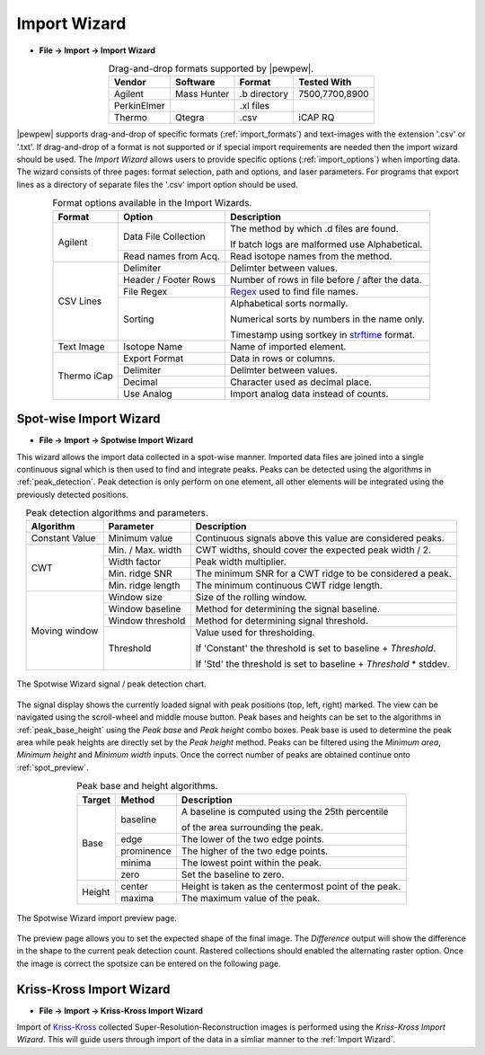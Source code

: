 Import Wizard
=============
.. index:: Import Wizard

* **File -> Import -> Import Wizard**

.. table::  Drag-and-drop formats supported by |pewpew|.
    :align: center
    :name: import_formats

    +-------------+-------------+--------------+----------------+
    | Vendor      | Software    | Format       | Tested With    |
    +=============+=============+==============+================+
    | Agilent     | Mass Hunter | .b directory | 7500,7700,8900 |
    +-------------+-------------+--------------+----------------+
    | PerkinElmer |             | .xl files    |                |
    +-------------+-------------+--------------+----------------+
    | Thermo      | Qtegra      | .csv         | iCAP RQ        |
    +-------------+-------------+--------------+----------------+

|pewpew| supports drag-and-drop of specific formats (:ref:`import_formats`) and text-images with the extension '.csv' or '.txt'.
If drag-and-drop of a format is not supported or if special import requirements are needed then the import wizard should be used.
The `Import Wizard` allows users to provide specific options (:ref:`import_options`) when importing data.
The wizard consists of three pages:
format selection, path and options, and laser parameters.
For programs that export lines as a directory of separate files the '.csv' import option should be used.

.. _Kriss-Kross: https://doi.org/10.1021/acs.analchem.9b02380
.. _Regex: https://docs.python.org/3.3/howto/regex.html
.. _strftime: https://manpages.debian.org/buster/manpages-dev/strftime.3.en.html


.. table:: Format options available in the Import Wizards.
   :align: center
   :name: import_options

   +-------------+----------------------+-------------------------------------------------+
   | Format      | Option               | Description                                     |
   +=============+======================+=================================================+
   | Agilent     | Data File Collection | The method by which .d files are found.         |
   |             |                      |                                                 |
   |             |                      | If batch logs are malformed use Alphabetical.   |
   +             +----------------------+-------------------------------------------------+
   |             | Read names from Acq. | Read isotope names from the method.             |
   +-------------+----------------------+-------------------------------------------------+
   | CSV Lines   | Delimiter            | Delimter between values.                        |
   +             +----------------------+-------------------------------------------------+
   |             | Header / Footer Rows | Number of rows in file before / after the data. |
   +             +----------------------+-------------------------------------------------+
   |             | File Regex           | Regex_ used to find file names.                 |
   +             +----------------------+-------------------------------------------------+
   |             | Sorting              | Alphabetical sorts normally.                    |
   |             |                      |                                                 |
   |             |                      | Numerical sorts by numbers in the name only.    |
   |             |                      |                                                 |
   |             |                      | Timestamp using sortkey in strftime_ format.    |
   +-------------+----------------------+-------------------------------------------------+
   | Text Image  | Isotope Name         | Name of imported element.                       |
   +-------------+----------------------+-------------------------------------------------+
   | Thermo iCap | Export Format        | Data in rows or columns.                        |
   +             +----------------------+-------------------------------------------------+
   |             | Delimiter            |  Delimter between values.                       |
   +             +----------------------+-------------------------------------------------+
   |             | Decimal              | Character used as decimal place.                |
   +             +----------------------+-------------------------------------------------+
   |             | Use Analog           | Import analog data instead of counts.           |
   +-------------+----------------------+-------------------------------------------------+


Spot-wise Import Wizard
-----------------------
.. index:: Spot-wise Import Wizard

* **File -> Import -> Spotwise Import Wizard**

This wizard allows the import data collected in a spot-wise manner.
Imported data files are joined into a single continuous signal which is then used to find
and integrate peaks. Peaks can be detected using the algorithms in :ref:`peak_detection`.
Peak detection is only perform on one element, all other elements will be integrated using the previously detected positions.


.. table:: Peak detection algorithms and parameters.
   :align: center
   :name: peak_detection

   +----------------+-------------------+-------------------------------------------------------------------+
   | Algorithm      | Parameter         | Description                                                       |
   +================+===================+===================================================================+
   | Constant Value | Minimum value     | Continuous signals above this value are considered peaks.         |
   +----------------+-------------------+-------------------------------------------------------------------+
   | CWT            | Min. / Max. width | CWT widths, should cover the expected peak width / 2.             |
   +                +-------------------+-------------------------------------------------------------------+
   |                | Width factor      | Peak width multiplier.                                            |
   +                +-------------------+-------------------------------------------------------------------+
   |                | Min. ridge SNR    | The minimum SNR for a CWT ridge to be considered a peak.          |
   +                +-------------------+-------------------------------------------------------------------+
   |                | Min. ridge length | The minimum continuous CWT ridge length.                          |
   +----------------+-------------------+-------------------------------------------------------------------+
   | Moving window  | Window size       | Size of the rolling window.                                       |
   +                +-------------------+-------------------------------------------------------------------+
   |                | Window baseline   | Method for determining the signal baseline.                       |
   +                +-------------------+-------------------------------------------------------------------+
   |                | Window threshold  | Method for determining signal threshold.                          |
   +                +-------------------+-------------------------------------------------------------------+
   |                | Threshold         | Value used for thresholding.                                      |
   |                |                   |                                                                   |
   |                |                   | If 'Constant' the threshold is set to baseline + `Threshold`.     |
   |                |                   |                                                                   |
   |                |                   | If 'Std' the threshold is set to baseline + `Threshold` * stddev. |
   +----------------+-------------------+-------------------------------------------------------------------+


.. figure:: ../images/dialog_spot_signal.png
    :width: 480px
    :align: center
    :name: spot_signal

    The Spotwise Wizard signal / peak detection chart.

The signal display shows the currently loaded signal with peak positions (top, left, right) marked.
The view can be navigated using the scroll-wheel and middle mouse button.
Peak bases and heights can be set to the algorithms in :ref:`peak_base_height` using the `Peak base` and `Peak height` combo boxes.
Peak base is used to determine the peak area while peak heights are directly set by the `Peak height` method.
Peaks can be filtered using the `Minimum area`, `Minimum height` and `Minimum width` inputs.
Once the correct number of peaks are obtained continue onto :ref:`spot_preview`.

.. table:: Peak base and height algorithms.
   :align: center
   :name: peak_base_height

   +--------+------------+------------------------------------------------------+
   | Target | Method     | Description                                          |
   +========+============+======================================================+
   | Base   | baseline   | A baseline is computed using the 25th percentile     |
   |        |            |                                                      |
   |        |            | of the area surrounding the peak.                    |
   +        +------------+------------------------------------------------------+
   |        | edge       | The lower of the two edge points.                    |
   +        +------------+------------------------------------------------------+
   |        | prominence | The higher of the two edge points.                   |
   +        +------------+------------------------------------------------------+
   |        | minima     | The lowest point within the peak.                    |
   +        +------------+------------------------------------------------------+
   |        | zero       | Set the baseline to zero.                            |
   +--------+------------+------------------------------------------------------+
   | Height | center     | Height is taken as the centermost point of the peak. |
   +        +------------+------------------------------------------------------+
   |        | maxima     | The maximum value of the peak.                       |
   +--------+------------+------------------------------------------------------+


.. figure:: ../images/dialog_spot_preview.png
    :width: 480px
    :align: center
    :name: spot_preview

    The Spotwise Wizard import preview page.

The preview page allows you to set the expected shape of the final image.
The `Difference` output will show the difference in the shape to the current peak detection count.
Rastered collections should enabled the alternating raster option.
Once the image is correct the spotsize can be entered on the following page.

Kriss-Kross Import Wizard
-------------------------
.. index:: Kriss-Kross Import Wizard

* **File -> Import -> Kriss-Kross Import Wizard**

Import of Kriss-Kross_ collected Super-Resolution-Reconstruction images is performed
using the `Kriss-Kross Import Wizard`. This will guide users through import of the data
in a simliar manner to the :ref:`Import Wizard`.

.. seealso::
    :ref:`Example: Importing file-per-line data`.
     Example showing how to use the import wizard.
